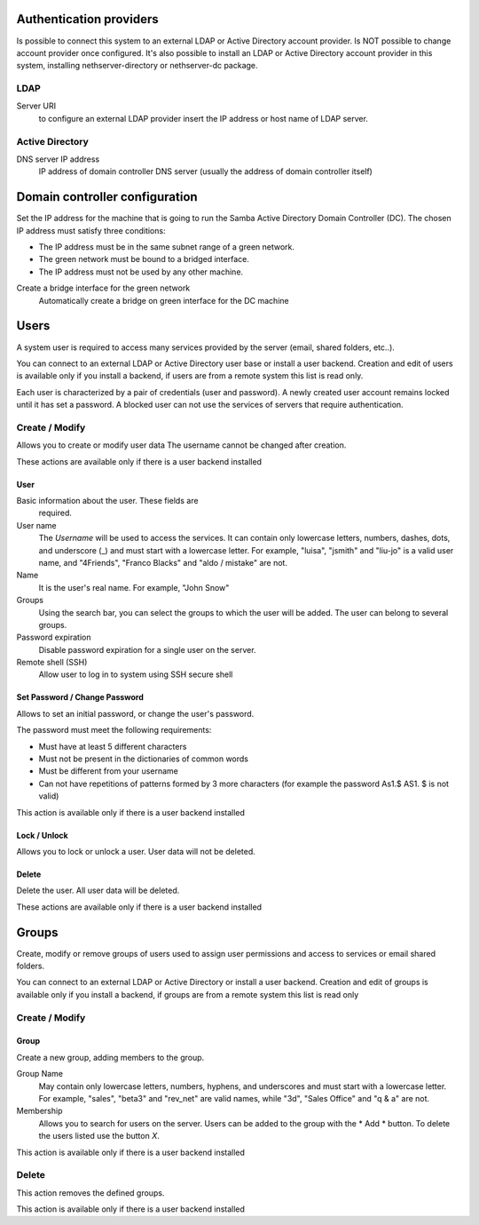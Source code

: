 ========================
Authentication providers
========================

Is possible to connect this system to an external LDAP or Active Directory account provider. Is NOT possible to change account provider once configured.
It's also possible to install an LDAP or Active Directory account provider in this system, installing nethserver-directory or nethserver-dc package.

LDAP
====

Server URI
    to configure an external LDAP provider insert the IP address or host name of LDAP server.

Active Directory
=================

DNS server IP address
    IP address of domain controller DNS server (usually the address of domain controller itself)

===============================
Domain controller configuration
===============================

Set the IP address for the machine that is going to run the Samba Active Directory Domain Controller (DC). The chosen IP address must satisfy three conditions:

* The IP address must be in the same subnet range of a green network.
* The green network must be bound to a bridged interface.
* The IP address must not be used by any other machine.

Create a bridge interface for the green network
    Automatically create a bridge on green interface for the DC machine

=====
Users
=====

A system user is required to access many services provided by
the server (email, shared folders, etc..).

You can connect to an external LDAP or Active Directory user base or install a user backend. Creation and edit of users is available only if you install a backend, if users are from a remote system this list is read only.

Each user is characterized by a pair of credentials (user and
password). A newly created user account remains locked until it has
set a password. A blocked user can not use the services of
servers that require authentication.

Create / Modify
===============

Allows you to create or modify user data The username cannot
be changed after creation.

These actions are available only if there is a user backend installed

User
----

Basic information about the user. These fields are
 required.

User name
    The *Username* will be used to access the services. It can
    contain only lowercase letters, numbers, dashes, dots, and
    underscore (_) and must start with a lowercase letter. For
    example, "luisa", "jsmith" and "liu-jo" is a valid user name, and
    "4Friends", "Franco Blacks" and "aldo / mistake" are not.
Name
    It is the user's real name. For example, "John Snow"
Groups
    Using the search bar, you can select the groups to
    which the user will be added. The user can belong to several groups.
Password expiration
    Disable password expiration for a single user on the server.
Remote shell (SSH)
    Allow user to log in to system using SSH secure shell


Set Password / Change Password
------------------------------

Allows to set an initial password, or change the user's password.

The password must meet the following requirements:

* Must have at least 5 different characters
* Must not be present in the dictionaries of common words
* Must be different from your username
* Can not have repetitions of patterns formed by 3 more characters (for example the password As1.$ AS1. $ is not valid)

This action is available only if there is a user backend installed

Lock / Unlock
-------------

Allows you to lock or unlock a user. User data will not be deleted.

Delete
-------

Delete the user. All user data will be deleted.

These actions are available only if there is a user backend installed

======
Groups
======

Create, modify or remove groups of users
used to assign user permissions and access to services
or email shared folders.

You can connect to an external LDAP or Active Directory or install a user backend. Creation and edit of groups is available only if you install a backend, if groups are from a remote system this list is read only


Create / Modify
===============

Group
-----

Create a new group, adding members to the group.

Group Name
    May contain only lowercase letters, numbers,
    hyphens, and underscores and must start with
    a lowercase letter. For example, "sales", "beta3" and "rev_net"
    are valid names, while "3d", "Sales Office" and "q & a" are
    not.
Membership
    Allows you to search for users on the server. Users
    can be added to the group with the * Add * button. To delete the
    users listed use the button *X*.

This action is available only if there is a user backend installed

Delete
======

This action removes the defined groups.

This action is available only if there is a user backend installed
